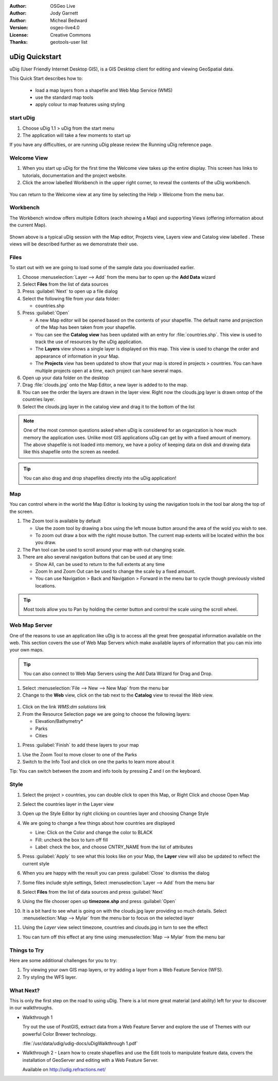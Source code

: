 .. Writing Tip:
  Writing tips describe what content should be in the following section.

.. Writing Tip:
  This Quick Start should describe how to run a simple example, which
  covers one of the application's primary functions.
  The Quick Start should be able to be executed in around 5 minutes.
  The Quick Start may optionally include a few more sections
  which describes how to run extra functions.
  This document should describe every detailed step to get the application
  to work, including every screen shot involved in the sequence.
  Finish off with "Things to Try" and "What Next?" sections.
  Assume the user has very little domain expertise, so spell everything out.

.. Writing Tip:
  Metadata about this document

:Author: OSGeo Live
:Author: Jody Garnett
:Author: Micheal Bedward
:Version: osgeo-live4.0
:License: Creative Commons
:Thanks: geotools-user list

.. Writing Tip:
  The following becomes a HTML anchor for hyperlinking to this page

.. _udig-quickstart:
 
.. Writing Tip: 
  Project logos are stored here:
    https://svn.osgeo.org/osgeo/livedvd/gisvm/trunk/doc/images/project_logos/
  and accessed here:
    images/project_logos/logos-<application>.png

.. image:: images/project_logos/logo-PostGIS.png
  :scale: 30 %
  :alt: project logo
  :align: right

***************
uDig Quickstart 
***************

.. Writing Tip:
  First sentence defines what the application does.
  You may also need to include a sentence of two describing the domain.
  Eg: For a Business Intelligence applicaiton, you should describe what
  Business Intelligence is.

uDig (User Friendly Internet Desktop GIS), is a GIS Desktop client for
editing and viewing GeoSpatial data.

.. Writing Tip:
  Descriibe what will be covered in this Quick Start.
This Quick Start describes how to:

  * load a map layers from a shapefile and Web Map Service (WMS)
  * use the standard map tools
  * apply colour to map features using styling

start uDig
==========

.. Writing Tip:
  Describe steps to start the application
  This should include a graphic of the pull-down list, with a red circle
  around the applicaiton menu option.
  #. A hash numbers instructions. There should be only one instruction per
     hash.

.. TBD: Add menu graphic to this uDig Quickstart

#. Choose uDig 1.1 > uDig from the start menu
#. The application will take a few moments to start up

.. Writing Tip:
  For images, use a scale of 50% from a 1024x768 display (prefered) or
  70% from a 800x600 display.
  Images should be stored here:
    https://svn.osgeo.org/osgeo/livedvd/gisvm/trunk/doc/images/screenshots/1024x768/
  and accessed here:
    images/screenshots/1024x768/<application>_<screen_description>.png

  .. image:: images/screenshots/800x600/udig_Quickstart1Splash.png
     :scale: 70

If you have any difficulties, or are running uDig please review the Running uDig reference page.

Welcome View
============

#. When you start up uDig for the first time the Welcome view takes up the entire display. This screen
   has links to tutorials, documentation and the project website.

#. Click the arrow labelled Workbench in the upper right corner, to reveal the contents of the uDig workbench.
  
  .. image:: images/screenshots/800x600/udig_welcome.png

You can return to the Welcome view at any time by selecting the Help > Welcome from the menu bar.

Workbench
=========

The Workbench window offers multiple Editors (each showing a Map) and supporting Views (offering
information about the current Map).

  .. image:: images/screenshots/800x600/udig_workbench.png

Shown above is a typical uDig session with the Map editor, Projects view, Layers view and Catalog
view labelled . These views will be described further as we demonstrate their use.

Files
=====

To start out with we are going to load some of the sample data you downloaded earlier.

#. Choose :menuselection:`Layer --> Add` from the menu bar to open up the **Add Data** wizard

#. Select **Files** from the list of data sources

#. Press :guilabel:`Next` to open up a file dialog

#. Select the following file from your data folder:
   
   * countries.shp
   
#. Press :guilabel:`Open`
   
   * A new Map editor will be opened based on the contents of your shapefile. The default name and
     projection of the Map has been taken from your shapefile.
   
   * You can see the **Catalog view** has been updated with an entry for :file:`countries.shp`. This
     view is used to track the use of resources by the uDig application.
   
   * The **Layers** view shows a single layer is displayed on this map. This view is used to change
     the order and appearance of information in your Map.
   
   * The **Projects** view has been updated to show that your map is stored in projects > countries.
     You can have multiple projects open at a time, each project can have several maps.

#. Open up your data folder on the desktop

#. Drag :file:`clouds.jpg` onto the Map Editor, a new layer is added to to the map.\

#. You can see the order the layers are drawn in the layer view. Right now the clouds.jpg layer is drawn
   ontop of the countries layer.

#. Select the clouds.jpg layer in the catalog view and drag it to the bottom of the list
  
  .. image:: images/screenshots/800x600/udig_QuickstartCountriesMap.jpg

.. Writing Tip:
  Notes are used to provide descriptions and background information without
  getting in the way of instructions. Notes will likely be rendered in
  the margin in some printed formats.

.. note::
   One of the most common questions asked when uDig is considered for an organization is how much memory
   the application uses. Unlike most GIS applications uDig can get by with a fixed amount of memory. The
   above shapefile is not loaded into memory, we have a policy of keeping data on disk and drawing data
   like this shapefile onto the screen as needed.

.. Writing Tip:
  Tips are used to provide extra useful information, and will 
  likely be rendered in the margin in some printed formats.

.. tip:: You can also drag and drop shapefiles directly into the uDig application!

Map
===

You can control where in the world the Map Editor is looking by using the navigation tools in the tool bar along the top of the screen.


#. The |ZOOM| Zoom tool is available by default
   
   .. |ZOOM| image:: images/screenshots/800x600/udig_zoom_mode.gif
   
   * Use the zoom tool by drawing a box using the left mouse button around the area of the wold you wish
     to see.
   * To zoom out draw a box with the right mouse button. The current map extents will be located within
     the box you draw.

#. The |PAN| Pan tool can be used to scroll around your map with out changing scale.
  
   .. |PAN| image:: images/screenshots/800x600/udig_pan_mode.gif

#. There are also several navigation buttons that can be used at any time:
 
   * |SHOWALL| Show All, can be used to return to the full extents at any time
   
     .. |SHOWALL| image:: images/screenshots/800x600/udig_zoom_extent_co.gif

   * |ZOOM_IN| Zoom In and |ZOOM_OUT| Zoom Out can be used to change the scale by a fixed amount.

     .. |ZOOM_IN| image:: images/screenshots/800x600/udig_zoom_in_co.gif
     .. |ZOOM_OUT| image:: images/screenshots/800x600/udig_zoom_out_co.gif

   * You can use Navigation > Back and Navigation > Forward in the menu bar to cycle though previously
     visited locations.

.. tip:: Most tools allow you to Pan by holding the center button and control the scale using the
   scroll wheel.

Web Map Server
==============
One of the reasons to use an application like uDig is to access all the great free geospatial information available on the web. This section covers the use of Web Map Servers which make available layers of information that you can mix into your own maps.

.. tip:: You can also connect to Web Map Servers using the Add Data Wizard
  for Drag and Drop.

#. Select :menuselection:`File --> New --> New Map` from the menu bar

#. Change to the **Web** view, click on the tab next to the **Catalog** view to reveal the *Web* view.
   
  .. image:: images/screenshots/800x600/udig_WebViewClick.png
    :scale: 70

#. Click on the link *WMS:dm solutions* link

#. From the Resource Selection page we are going to choose the following layers:

   * Elevation/Bathymetry*
   * Parks
   * Cities
   
.. image:: images/screenshots/800x600/udig_AddWMSLayers.png
  :scale: 70

#. Press :guilabel:`Finish` to add these layers to your map
   
.. image:: images/screenshots/800x600/udig_WMSMap.png
  
#. Use the |ZOOM| Zoom Tool to move closer to one of the Parks

#. Switch to the |INFO| Info Tool and click on one the parks to learn more about it
   
.. |INFO| image:: images/screenshots/800x600/udig_info_mode.gif

Tip: You can switch between the zoom and info tools by pressing Z and I on the keyboard.

Style
=====

#. Select the project > countries, you can double click to open this Map, or Right Click and choose Open Map

#. Select the countries layer in the Layer view

#. Open up the Style Editor by right clicking on countries layer and choosing Change Style

#. We are going to change a few things about how countries are displayed
   
   * Line: Click on the Color and change the color to BLACK
   
   * Fill: uncheck the box to turn off fill
   
   * Label: check the box, and choose CNTRY_NAME from the list of attributes
   
   .. image:: images/screenshots/800x600/udig_StyleEditor.png
      :scale: 70

#. Press :guilabel:`Apply` to see what this looks like on your Map, the **Layer** view will also be updated
   to reflect the current style

#. When you are happy with the result you can press :guilabel:`Close` to dismiss the dialog

#. Some files include style settings, Select :menuselection:`Layer --> Add` from the menu bar

#. Select **Files** from the list of data sources and press :guilabel:`Next`

#. Using the file chooser open up **timezone.shp** and press :guilabel:`Open`

#. It is a bit hard to see what is going on with the clouds.jpg layer providing so much details.
   Select :menuselection:`Map --> Mylar` from the menu bar to focus on the selected layer

#. Using the *Layer* view select timezone, countries and clouds.jpg in turn to see the effect
  
.. image:: images/screenshots/800x600/udig_MapMylar.jpg

#. You can turn off this effect at any time using :menuselection:`Map --> Mylar` from the menu bar

.. Writing tip
  The final heading should provide pointers to further tutorials,
  documentation or further things to try.
  Present a list of ideas for people to try out. Start off very specific
  with something most people can do based on the materials as presented.
  Continue on with a challenge that involves a small bit of research (it
  is recommended that research be limited to something that can be
  found in documentation packaged on OSGeo Live, as users might not be
  connected to the internet.

Things to Try
=============

Here are some additional challenges for you to try:

#. Try viewing your own GIS map layers, or try adding a layer from a Web Feature Service (WFS).
#. Try styling the WFS layer.

What Next?
==========

.. Writing tip
  Provide links to further tutorials and other documentation.

This is only the first step on the road to using uDig. There is a lot more great material (and ability) left for your to discover in our walkthroughs.

* Walkthrough 1

  Try out the use of PostGIS, extract data from a Web Feature Server and explore the
  use of Themes with our powerful Color Brewer technology.

  :file:`/usr/data/udig/udig-docs/uDigWalkthrough 1.pdf`

* Walkthrough 2 - Learn how to create shapefiles and use the Edit tools to manipulate
  feature data, covers the installation of GeoServer and editing with a Web Feature
  Server.

  Available on http://udig.refractions.net/

